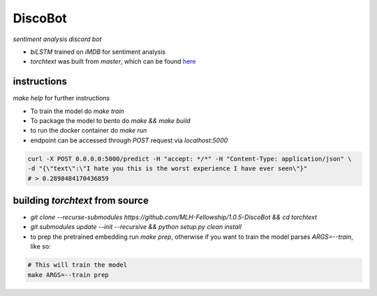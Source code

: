 DiscoBot
========

*sentiment analysis discord bot*

- `biLSTM` trained on `iMDB` for sentiment analysis
- `torchtext` was built from `master`, which can be found here_

instructions
~~~~~~~~~~~~

`make help` for further instructions

- To train the model do `make train` 
- To package the model to bento do `make && make build`
- to run the docker container do `make run`
- endpoint can be accessed through `POST` request via `localhost:5000`

.. code-block:: shell

	curl -X POST 0.0.0.0:5000/predict -H "accept: */*" -H "Content-Type: application/json" \
	-d "{\"text\":\"I hate you this is the worst experience I have ever seen\"}"
	# > 0.2898484170436859

building `torchtext` from source
~~~~~~~~~~~~~~~~~~~~~~~~~~~~~~~~

- `git clone --recurse-submodules https://github.com/MLH-Fellowship/1.0.5-DiscoBot && cd torchtext`
- `git submodules update --init --recursive && python setup.py clean install`
- to prep the pretrained embedding run `make prep`, otherwise if you want to train the model parses `ARGS=--train`, like so:

.. code-block:: shell

    # This will train the model
    make ARGS=--train prep 

.. _here: https://github.com/pytorch/text
